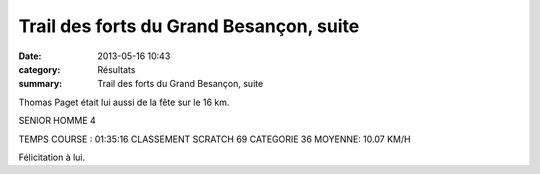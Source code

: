 Trail des forts du Grand Besançon, suite
========================================

:date: 2013-05-16 10:43
:category: Résultats
:summary: Trail des forts du Grand Besançon, suite

Thomas Paget était lui aussi de la fête sur le 16 km.


SENIOR HOMME 4


TEMPS COURSE : 01:35:16 
CLASSEMENT SCRATCH 69 CATEGORIE 36 
MOYENNE: 10.07 KM/H


Félicitation à lui.

